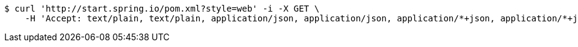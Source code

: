 [source,bash]
----
$ curl 'http://start.spring.io/pom.xml?style=web' -i -X GET \
    -H 'Accept: text/plain, text/plain, application/json, application/json, application/*+json, application/*+json, */*, */*'
----